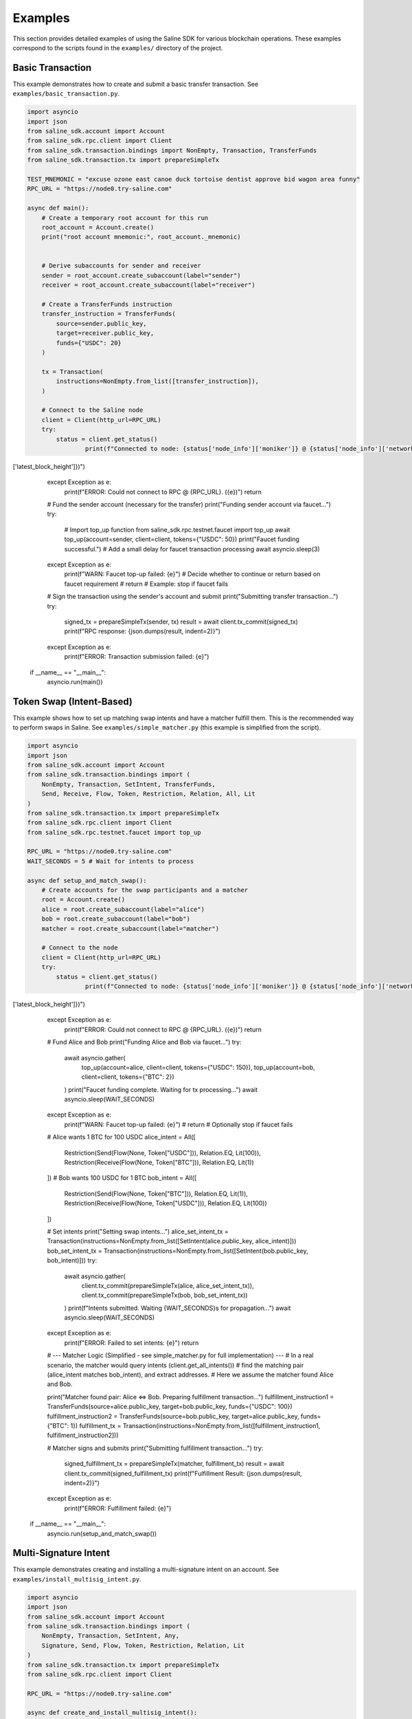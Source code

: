 ========
Examples
========

This section provides detailed examples of using the Saline SDK for various blockchain operations.
These examples correspond to the scripts found in the ``examples/`` directory of the project.

Basic Transaction
===============

This example demonstrates how to create and submit a basic transfer transaction.
See ``examples/basic_transaction.py``.

.. code-block:: python

    import asyncio
    import json
    from saline_sdk.account import Account
    from saline_sdk.rpc.client import Client
    from saline_sdk.transaction.bindings import NonEmpty, Transaction, TransferFunds
    from saline_sdk.transaction.tx import prepareSimpleTx

    TEST_MNEMONIC = "excuse ozone east canoe duck tortoise dentist approve bid wagon area funny"
    RPC_URL = "https://node0.try-saline.com"

    async def main():
        # Create a temporary root account for this run
        root_account = Account.create()
        print("root account mnemonic:", root_account._mnemonic)


        # Derive subaccounts for sender and receiver
        sender = root_account.create_subaccount(label="sender")
        receiver = root_account.create_subaccount(label="receiver")

        # Create a TransferFunds instruction
        transfer_instruction = TransferFunds(
            source=sender.public_key,
            target=receiver.public_key,
            funds={"USDC": 20}
        )

        tx = Transaction(
            instructions=NonEmpty.from_list([transfer_instruction]),
        )

        # Connect to the Saline node
        client = Client(http_url=RPC_URL)
        try:
            status = client.get_status()
                    print(f"Connected to node: {status['node_info']['moniker']} @ {status['node_info']['network']} (Block: {status['sync_info']['latest_block_height']})")
['latest_block_height']})")
        except Exception as e:
            print(f"ERROR: Could not connect to RPC @ {RPC_URL}. ({e})")
            return

        # Fund the sender account (necessary for the transfer)
        print("Funding sender account via faucet...")
        try:
            # Import top_up function
            from saline_sdk.rpc.testnet.faucet import top_up
            await top_up(account=sender, client=client, tokens={"USDC": 50})
            print("Faucet funding successful.")
            # Add a small delay for faucet transaction processing
            await asyncio.sleep(3)
        except Exception as e:
            print(f"WARN: Faucet top-up failed: {e}")
            # Decide whether to continue or return based on faucet requirement
            # return # Example: stop if faucet fails

        # Sign the transaction using the sender's account and submit
        print("Submitting transfer transaction...")
        try:
            signed_tx = prepareSimpleTx(sender, tx)
            result = await client.tx_commit(signed_tx)
            print(f"RPC response: {json.dumps(result, indent=2)}")
        except Exception as e:
            print(f"ERROR: Transaction submission failed: {e}")

    if __name__ == "__main__":
        asyncio.run(main())

Token Swap (Intent-Based)
=========================

This example shows how to set up matching swap intents and have a matcher fulfill them.
This is the recommended way to perform swaps in Saline.
See ``examples/simple_matcher.py`` (this example is simplified from the script).

.. code-block:: python

    import asyncio
    import json
    from saline_sdk.account import Account
    from saline_sdk.transaction.bindings import (
        NonEmpty, Transaction, SetIntent, TransferFunds,
        Send, Receive, Flow, Token, Restriction, Relation, All, Lit
    )
    from saline_sdk.transaction.tx import prepareSimpleTx
    from saline_sdk.rpc.client import Client
    from saline_sdk.rpc.testnet.faucet import top_up

    RPC_URL = "https://node0.try-saline.com"
    WAIT_SECONDS = 5 # Wait for intents to process

    async def setup_and_match_swap():
        # Create accounts for the swap participants and a matcher
        root = Account.create()
        alice = root.create_subaccount(label="alice")
        bob = root.create_subaccount(label="bob")
        matcher = root.create_subaccount(label="matcher")

        # Connect to the node
        client = Client(http_url=RPC_URL)
        try:
            status = client.get_status()
                    print(f"Connected to node: {status['node_info']['moniker']} @ {status['node_info']['network']} (Block: {status['sync_info']['latest_block_height']})")
['latest_block_height']})")
        except Exception as e:
            print(f"ERROR: Could not connect to RPC @ {RPC_URL}. ({e})")
            return

        # Fund Alice and Bob
        print("Funding Alice and Bob via faucet...")
        try:
            await asyncio.gather(
                top_up(account=alice, client=client, tokens={"USDC": 150}),
                top_up(account=bob, client=client, tokens={"BTC": 2})
            )
            print("Faucet funding complete. Waiting for tx processing...")
            await asyncio.sleep(WAIT_SECONDS)
        except Exception as e:
            print(f"WARN: Faucet top-up failed: {e}")
            # return # Optionally stop if faucet fails

        # Alice wants 1 BTC for 100 USDC
        alice_intent = All([
            Restriction(Send(Flow(None, Token["USDC"])), Relation.EQ, Lit(100)),
            Restriction(Receive(Flow(None, Token["BTC"])), Relation.EQ, Lit(1))
        ])
        # Bob wants 100 USDC for 1 BTC
        bob_intent = All([
            Restriction(Send(Flow(None, Token["BTC"])), Relation.EQ, Lit(1)),
            Restriction(Receive(Flow(None, Token["USDC"])), Relation.EQ, Lit(100))
        ])

        # Set intents
        print("Setting swap intents...")
        alice_set_intent_tx = Transaction(instructions=NonEmpty.from_list([SetIntent(alice.public_key, alice_intent)]))
        bob_set_intent_tx = Transaction(instructions=NonEmpty.from_list([SetIntent(bob.public_key, bob_intent)]))
        try:
            await asyncio.gather(
                client.tx_commit(prepareSimpleTx(alice, alice_set_intent_tx)),
                client.tx_commit(prepareSimpleTx(bob, bob_set_intent_tx))
            )
            print(f"Intents submitted. Waiting {WAIT_SECONDS}s for propagation...")
            await asyncio.sleep(WAIT_SECONDS)
        except Exception as e:
            print(f"ERROR: Failed to set intents: {e}")
            return

        # --- Matcher Logic (Simplified - see simple_matcher.py for full implementation) ---
        # In a real scenario, the matcher would query intents (client.get_all_intents())
        # find the matching pair (alice_intent matches bob_intent), and extract addresses.
        # Here we assume the matcher found Alice and Bob.

        print("Matcher found pair: Alice <=> Bob. Preparing fulfillment transaction...")
        fulfillment_instruction1 = TransferFunds(source=alice.public_key, target=bob.public_key, funds={"USDC": 100})
        fulfillment_instruction2 = TransferFunds(source=bob.public_key, target=alice.public_key, funds={"BTC": 1})
        fulfillment_tx = Transaction(instructions=NonEmpty.from_list([fulfillment_instruction1, fulfillment_instruction2]))

        # Matcher signs and submits
        print("Submitting fulfillment transaction...")
        try:
            signed_fulfillment_tx = prepareSimpleTx(matcher, fulfillment_tx)
            result = await client.tx_commit(signed_fulfillment_tx)
            print(f"Fulfillment Result: {json.dumps(result, indent=2)}")
        except Exception as e:
            print(f"ERROR: Fulfillment failed: {e}")

    if __name__ == "__main__":
        asyncio.run(setup_and_match_swap())

Multi-Signature Intent
=========================

This example demonstrates creating and installing a multi-signature intent on an account.
See ``examples/install_multisig_intent.py``.

.. code-block:: python

    import asyncio
    import json
    from saline_sdk.account import Account
    from saline_sdk.transaction.bindings import (
        NonEmpty, Transaction, SetIntent, Any,
        Signature, Send, Flow, Token, Restriction, Relation, Lit
    )
    from saline_sdk.transaction.tx import prepareSimpleTx
    from saline_sdk.rpc.client import Client

    RPC_URL = "https://node0.try-saline.com"

    async def create_and_install_multisig_intent():
        # Use Account.create() for temporary accounts in examples
        root = Account.create()

        # Create 3 signers for the multisig
        signer1 = root.create_subaccount(label="signer1")
        signer2 = root.create_subaccount(label="signer2")
        signer3 = root.create_subaccount(label="signer3")

        # Create a multisig wallet subaccount that will have the intent
        multisig_wallet = root.create_subaccount(label="multisig_wallet")

        # Define the multisig intent
        # Requires either:
        # 1. The transaction only sends <= 1 BTC (using Restriction binding)
        # 2. The transaction has at least 2 of 3 signatures (using Signature binding)

        # Part 1: Restriction for small amounts (<=1 BTC)
        small_tx_restriction = Restriction(
            Send(Flow(None, Token["BTC"])),
            Relation.LE,
            Lit(1)
        )

        # Part 2: 2-of-3 multisignature requirement
        signatures = [
            Signature(signer1.public_key),
            Signature(signer2.public_key),
            Signature(signer3.public_key)
        ]
        # Any(threshold, list_of_conditions) - requires threshold conditions to be met
        multisig_requirement = Any(2, signatures)

        # Combine the two conditions with OR (using Any with threshold 1)
        # Any(1, [...]) means: Is condition 1 OR condition 2 true?
        multisig_intent = Any(1, [small_tx_restriction, multisig_requirement])

        # Create a SetIntent instruction to install the intent on the multisig wallet
        set_intent_instruction = SetIntent(multisig_wallet.public_key, multisig_intent)

        tx = Transaction(instructions=NonEmpty.from_list([set_intent_instruction]))

        # Connect to the node
        client = Client(http_url=RPC_URL)
        try:
            status = client.get_status()
                    print(f"Connected to node: {status['node_info']['moniker']} @ {status['node_info']['network']} (Block: {status['sync_info']['latest_block_height']})")
['latest_block_height']})")
        except Exception as e:
            print(f"ERROR: Could not connect to RPC @ {RPC_URL}. ({e})")
            return

        # Sign with the wallet being modified and submit
        print("Submitting SetIntent transaction...")
        try:
            signed_tx = prepareSimpleTx(multisig_wallet, tx)
            result = await client.tx_commit(signed_tx)
            print(f"SetIntent Result: {json.dumps(result, indent=2)}")
        except Exception as e:
            print(f"ERROR: SetIntent failed: {e}")

    if __name__ == "__main__":
        asyncio.run(create_and_install_multisig_intent())

Restrictive Intent
===============

This example demonstrates creating a restrictive intent that only allows receiving BTC from a specific counterparty.
This pattern is useful for security-sensitive wallets or accounts that need tight control over incoming transfers.
See ``examples/restrictive_intent.py``.

Simple Restriction Example
==================

This simplified example demonstrates how to create a restrictive intent that only allows receiving SALT tokens
from a specific trusted sender address. This creates a highly restricted wallet for secure custody.
See ``examples/restrictive_intent.py``.

.. code-block:: python

    from saline_sdk.account import Account
    from saline_sdk.transaction.bindings import (
        Flow, NonEmpty, Receive, SetIntent, Transaction, TransferFunds, Token
    )
    from saline_sdk.transaction.tx import prepareSimpleTx
    from saline_sdk.rpc.client import Client
    import asyncio
    from saline_sdk.rpc.testnet.faucet import top_up

    RPC_URL = "https://node0.try-saline.com"
    WAIT_SECONDS = 3 # Wait for transactions

    async def main():
        # Use Account.create() for example clarity
        root_account = Account.create()
        wallet = root_account.create_subaccount(label="restricted_wallet")
        trusted = root_account.create_subaccount(label="trusted_sender")
        untrusted = root_account.create_subaccount(label="untrusted_sender")

        client = Client(http_url=RPC_URL)
        try:
            status = client.get_status()
            print(f"Connected: {status['node_info']['network']} (Block: {status['sync_info']['latest_block_height']})")
        except Exception as e:
            print(f"ERROR: Connection failed: {e}")
            return

        # Fund the test accounts
        print("Funding accounts via faucet...")
        try:
            await asyncio.gather(
                top_up(account=trusted, client=client, tokens={"SALT": 50, "USDC": 50}),
                top_up(account=untrusted, client=client, tokens={"SALT": 50})
            )
            print("Funding complete. Waiting {WAIT_SECONDS}s...")
            await asyncio.sleep(WAIT_SECONDS)
        except Exception as e:
            print(f"WARN: Faucet funding failed: {e}")
            # return # Optionally stop

        # Clear any existing intent (optional, good practice for testing)
        print("Clearing existing intent on wallet...")
        clear_tx = Transaction(instructions=NonEmpty.from_list([
            SetIntent(wallet.public_key, None)
        ]))
        try:
            await client.tx_commit(prepareSimpleTx(wallet, clear_tx))
            print("Clear intent submitted. Waiting {WAIT_SECONDS}s...")
            await asyncio.sleep(WAIT_SECONDS)
        except Exception as e:
            print(f"WARN: Failed to clear intent: {e}")

        # Set restrictive intent - only allow receiving SALT from trusted sender
        print("Setting restrictive intent on wallet...")
        restricted_intent = Receive(Flow(trusted.public_key, Token["SALT"]))
        set_intent = SetIntent(wallet.public_key, restricted_intent)
        tx = Transaction(instructions=NonEmpty.from_list([set_intent]))
        try:
            await client.tx_commit(prepareSimpleTx(wallet, tx))
            print("Restrictive intent set. Waiting {WAIT_SECONDS}s...")
            await asyncio.sleep(WAIT_SECONDS)
        except Exception as e:
            print(f"ERROR: Failed to set restrictive intent: {e}")
            return # Stop if intent setting fails

        # Test transactions against the intent:
        print("\nTesting transfers against intent...")
        import json

        # Test 1: SALT from trusted sender (should pass)
        print("Test 1: Sending SALT from TRUSTED sender (EXPECT PASS)...")
        transfer1 = TransferFunds(source=trusted.public_key, target=wallet.public_key, funds={"SALT": 15})
        tx1 = Transaction(instructions=NonEmpty.from_list([transfer1]))
        try:
            result1 = await client.tx_commit(prepareSimpleTx(trusted, tx1))
            print(f"  Result: {json.dumps(result1)}")
        except Exception as e:
            print(f"  ERROR: {e}")
        await asyncio.sleep(WAIT_SECONDS)

        # Test 2: SALT from untrusted sender (should fail)
        print("Test 2: Sending SALT from UNTRUSTED sender (EXPECT FAIL)...")
        transfer2 = TransferFunds(source=untrusted.public_key, target=wallet.public_key, funds={"SALT": 15})
        tx2 = Transaction(instructions=NonEmpty.from_list([transfer2]))
        try:
            result2 = await client.tx_commit(prepareSimpleTx(untrusted, tx2))
            print(f"  Result: {json.dumps(result2)}")
        except Exception as e:
            print(f"  ERROR: {e}")
        await asyncio.sleep(WAIT_SECONDS)

        # Test 3: USDC from trusted sender (should fail)
        print("Test 3: Sending USDC from TRUSTED sender (EXPECT FAIL)...")
        transfer3 = TransferFunds(source=trusted.public_key, target=wallet.public_key, funds={"USDC": 10})
        tx3 = Transaction(instructions=NonEmpty.from_list([transfer3]))
        try:
            result3 = await client.tx_commit(prepareSimpleTx(trusted, tx3))
            print(f"  Result: {json.dumps(result3)}")
        except Exception as e:
            print(f"  ERROR: {e}")

    if __name__ == "__main__":
        asyncio.run(main())

Testnet Faucet with Swap Intent
==============================

This example demonstrates requesting tokens from the testnet faucet and creating matching swap intents, similar to the `simple_matcher.py` flow.
See ``examples/faucet_and_swap_intent.py`` (this is a conceptual reconstruction).

.. code-block:: python

    import asyncio
    import json
    from saline_sdk.account import Account
    from saline_sdk.transaction.bindings import (
        NonEmpty, Transaction, SetIntent, TransferFunds,
        Send, Receive, Flow, Token, Restriction, Relation, All, Lit
    )
    from saline_sdk.transaction.tx import prepareSimpleTx
    from saline_sdk.rpc.client import Client
    from saline_sdk.rpc.testnet.faucet import top_up

    RPC_URL = "https://node0.try-saline.com"
    WAIT_SECONDS = 5

    async def faucet_and_swap_example():
        # Create accounts
        root_account = Account.create()
        alice = root_account.create_subaccount(label="alice")
        bob = root_account.create_subaccount(label="bob")
        matcher = root_account.create_subaccount(label="matcher")

        # Connect to client
        client = Client(http_url=RPC_URL)
        try:
            status = client.get_status()
            print(f"Connected: {status['node_info']['network']} (Block: {status['sync_info']['latest_block_height']})")
        except Exception as e:
            print(f"ERROR: Connection failed: {e}")
            return

        # Request tokens for Alice and Bob directly
        print("Requesting tokens from the faucet...")
        try:
            await asyncio.gather(
                top_up(account=alice, client=client, tokens={"USDT": 15}),
                top_up(account=bob, client=client, tokens={"BTC": 0.002})
            )
            print("Faucet funding complete. Waiting {WAIT_SECONDS}s...")
            await asyncio.sleep(WAIT_SECONDS)
        except Exception as e:
            print(f"WARN: Faucet funding failed: {e}")
            # return # Optionally stop

        # Create matching swap intents (Alice: 10 USDT for 0.001 BTC; Bob: 0.001 BTC for 10 USDT)
        print("Setting swap intents...")
        alice_intent = All([
            Restriction(Send(Flow(None, Token["USDT"])), Relation.EQ, Lit(10)),
            Restriction(Receive(Flow(None, Token["BTC"])), Relation.EQ, Lit(0.001))
        ])
        bob_intent = All([
            Restriction(Send(Flow(None, Token["BTC"])), Relation.EQ, Lit(0.001)),
            Restriction(Receive(Flow(None, Token["USDT"])), Relation.EQ, Lit(10))
        ])

        # Set intents on the blockchain
        alice_set_tx = Transaction(instructions=NonEmpty.from_list([SetIntent(alice.public_key, alice_intent)]))
        bob_set_tx = Transaction(instructions=NonEmpty.from_list([SetIntent(bob.public_key, bob_intent)]))
        try:
            await asyncio.gather(
                client.tx_commit(prepareSimpleTx(alice, alice_set_tx)),
                client.tx_commit(prepareSimpleTx(bob, bob_set_tx))
            )
            print(f"Intents set. Waiting {WAIT_SECONDS}s...")
            await asyncio.sleep(WAIT_SECONDS)
        except Exception as e:
            print(f"ERROR: Failed to set intents: {e}")
            return

        # Execute the swap match using the matcher account
        print("Matcher fulfilling swap...")
        fulfill_tx = Transaction(instructions=NonEmpty.from_list([
            TransferFunds(source=alice.public_key, target=bob.public_key, funds={"USDT": 10}),
            TransferFunds(source=bob.public_key, target=alice.public_key, funds={"BTC": 0.001})
        ]))
        try:
            signed_fulfill = prepareSimpleTx(matcher, fulfill_tx)
            result = await client.tx_commit(signed_fulfill)
            print(f"Fulfillment Result: {json.dumps(result, indent=2)}")
        except Exception as e:
            print(f"ERROR: Fulfillment failed: {e}")

        # Optional: Show balances before and after the swap (Add similar logic from simple_matcher)

    if __name__ == "__main__":
        asyncio.run(faucet_and_swap_example())

Additional Examples
=================

The SDK repository contains additional example files demonstrating more advanced use cases:

1. ``install_swap_intent.py`` - Setting up an intent to enable automated swaps
2. ``intent_queries_example.py`` - Querying the blockchain for intent information
3. ``simple_matcher.py`` - Implementing a matching engine for swap intents
4. ``fulfill_faucet_intent.py`` - Interacting with faucet intents to obtain tokens
5. ``restrictive_intent.py`` - Creating a wallet that only accepts BTC from specific sources
6. ``faucet_and_swap_intent.py`` - Requesting testnet tokens and creating swap intents

Using the Testnet Module
=================

The Saline SDK includes a testnet module for development purposes. The faucet functionality is available via ``saline_sdk.rpc.testnet.faucet.top_up``:

.. code-block:: python

    import asyncio
    from saline_sdk.account import Account
    from saline_sdk.rpc.client import Client
    from saline_sdk.rpc.testnet.faucet import top_up

    RPC_URL = "https://node0.try-saline.com"

    async def request_testnet_tokens():
        # Create an account
        account = Account.create()
        alice = account.create_subaccount(label="alice")

        # Create a client
        client = Client(http_url=RPC_URL)
        try:
            status = client.get_status()
            print(f"Connected: {status['node_info']['network']} (Block: {status['sync_info']['latest_block_height']})")
        except Exception as e:
            print(f"ERROR: Connection failed: {e}")
            return

        # Request tokens from the testnet faucet
        print("Requesting default faucet tokens for Alice...")
        try:
            # The function accepts Account or Subaccount objects
            # use_dynamic_amounts=True gets the amounts defined in the faucet's own intent
            new_balances = await top_up(
                account=alice,
                client=client,
                use_dynamic_amounts=True
            )
            print(f"Balances after default top-up: {new_balances}")
        except Exception as e:
            print(f"WARN: Default top_up failed: {e}")

        # Or request specific amounts
        print("Requesting specific token amounts for Alice...")
        try:
            custom_balances = await top_up(
                account=alice,
                client=client,
                tokens={"BTC": 0.5, "ETH": 5, "USDC": 500},
                use_dynamic_amounts=False
            )
            print(f"Balances after custom top-up: {custom_balances}")
        except Exception as e:
            print(f"WARN: Custom top_up failed: {e}")

    if __name__ == "__main__":
        asyncio.run(request_testnet_tokens())